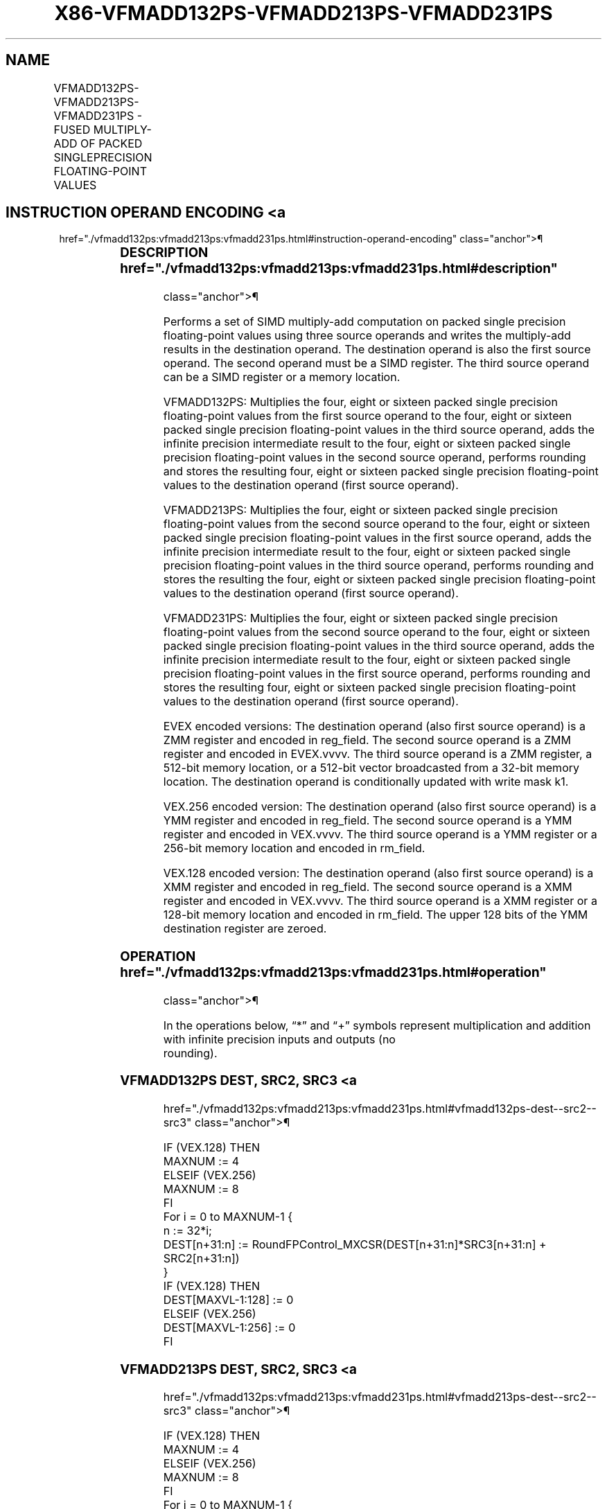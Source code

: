 '\" t
.nh
.TH "X86-VFMADD132PS-VFMADD213PS-VFMADD231PS" "7" "December 2023" "Intel" "Intel x86-64 ISA Manual"
.SH NAME
VFMADD132PS-VFMADD213PS-VFMADD231PS - FUSED MULTIPLY-ADD OF PACKED SINGLEPRECISION FLOATING-POINT VALUES
.TS
allbox;
l l l l l 
l l l l l .
\fBOpcode/Instruction\fP	\fBOp/En\fP	\fB64/32 Bit Mode Support\fP	\fBCPUID Feature Flag\fP	\fBDescription\fP
T{
VEX.128.66.0F38.W0 98 /r VFMADD132PS xmm1, xmm2, xmm3/m128
T}	A	V/V	FMA	T{
Multiply packed single precision floating-point values from xmm1 and xmm3/mem, add to xmm2 and put result in xmm1.
T}
T{
VEX.128.66.0F38.W0 A8 /r VFMADD213PS xmm1, xmm2, xmm3/m128
T}	A	V/V	FMA	T{
Multiply packed single precision floating-point values from xmm1 and xmm2, add to xmm3/mem and put result in xmm1.
T}
T{
VEX.128.66.0F38.W0 B8 /r VFMADD231PS xmm1, xmm2, xmm3/m128
T}	A	V/V	FMA	T{
Multiply packed single precision floating-point values from xmm2 and xmm3/mem, add to xmm1 and put result in xmm1.
T}
T{
VEX.256.66.0F38.W0 98 /r VFMADD132PS ymm1, ymm2, ymm3/m256
T}	A	V/V	FMA	T{
Multiply packed single precision floating-point values from ymm1 and ymm3/mem, add to ymm2 and put result in ymm1.
T}
T{
VEX.256.66.0F38.W0 A8 /r VFMADD213PS ymm1, ymm2, ymm3/m256
T}	A	V/V	FMA	T{
Multiply packed single precision floating-point values from ymm1 and ymm2, add to ymm3/mem and put result in ymm1.
T}
T{
VEX.256.66.0F38.0 B8 /r VFMADD231PS ymm1, ymm2, ymm3/m256
T}	A	V/V	FMA	T{
Multiply packed single precision floating-point values from ymm2 and ymm3/mem, add to ymm1 and put result in ymm1.
T}
T{
EVEX.128.66.0F38.W0 98 /r VFMADD132PS xmm1 {k1}{z}, xmm2, xmm3/m128/m32bcst
T}	B	V/V	AVX512VL AVX512F	T{
Multiply packed single precision floating-point values from xmm1 and xmm3/m128/m32bcst, add to xmm2 and put result in xmm1.
T}
T{
EVEX.128.66.0F38.W0 A8 /r VFMADD213PS xmm1 {k1}{z}, xmm2, xmm3/m128/m32bcst
T}	B	V/V	AVX512VL AVX512F	T{
Multiply packed single precision floating-point values from xmm1 and xmm2, add to xmm3/m128/m32bcst and put result in xmm1.
T}
T{
EVEX.128.66.0F38.W0 B8 /r VFMADD231PS xmm1 {k1}{z}, xmm2, xmm3/m128/m32bcst
T}	B	V/V	AVX512VL AVX512F	T{
Multiply packed single precision floating-point values from xmm2 and xmm3/m128/m32bcst, add to xmm1 and put result in xmm1.
T}
T{
EVEX.256.66.0F38.W0 98 /r VFMADD132PS ymm1 {k1}{z}, ymm2, ymm3/m256/m32bcst
T}	B	V/V	AVX512VL AVX512F	T{
Multiply packed single precision floating-point values from ymm1 and ymm3/m256/m32bcst, add to ymm2 and put result in ymm1.
T}
T{
EVEX.256.66.0F38.W0 A8 /r VFMADD213PS ymm1 {k1}{z}, ymm2, ymm3/m256/m32bcst
T}	B	V/V	AVX512VL AVX512F	T{
Multiply packed single precision floating-point values from ymm1 and ymm2, add to ymm3/m256/m32bcst and put result in ymm1.
T}
T{
EVEX.256.66.0F38.W0 B8 /r VFMADD231PS ymm1 {k1}{z}, ymm2, ymm3/m256/m32bcst
T}	B	V/V	AVX512VL AVX512F	T{
Multiply packed single precision floating-point values from ymm2 and ymm3/m256/m32bcst, add to ymm1 and put result in ymm1.
T}
T{
EVEX.512.66.0F38.W0 98 /r VFMADD132PS zmm1 {k1}{z}, zmm2, zmm3/m512/m32bcst{er}
T}	B	V/V	AVX512F	T{
Multiply packed single precision floating-point values from zmm1 and zmm3/m512/m32bcst, add to zmm2 and put result in zmm1.
T}
T{
EVEX.512.66.0F38.W0 A8 /r VFMADD213PS zmm1 {k1}{z}, zmm2, zmm3/m512/m32bcst{er}
T}	B	V/V	AVX512F	T{
Multiply packed single precision floating-point values from zmm1 and zmm2, add to zmm3/m512/m32bcst and put result in zmm1.
T}
T{
EVEX.512.66.0F38.W0 B8 /r VFMADD231PS zmm1 {k1}{z}, zmm2, zmm3/m512/m32bcst{er}
T}	B	V/V	AVX512F	T{
Multiply packed single precision floating-point values from zmm2 and zmm3/m512/m32bcst, add to zmm1 and put result in zmm1.
T}
.TE

.SH INSTRUCTION OPERAND ENCODING <a
href="./vfmadd132ps:vfmadd213ps:vfmadd231ps.html#instruction-operand-encoding"
class="anchor">¶

.TS
allbox;
l l l l l l 
l l l l l l .
\fBOp/En\fP	\fBTuple Type\fP	\fBOperand 1\fP	\fBOperand 2\fP	\fBOperand 3\fP	\fBOperand 4\fP
A	N/A	ModRM:reg (r, w)	VEX.vvvv (r)	ModRM:r/m (r)	N/A
B	Full	ModRM:reg (r, w)	EVEX.vvvv (r)	ModRM:r/m (r)	N/A
.TE

.SS DESCRIPTION  href="./vfmadd132ps:vfmadd213ps:vfmadd231ps.html#description"
class="anchor">¶

.PP
Performs a set of SIMD multiply-add computation on packed single
precision floating-point values using three source operands and writes
the multiply-add results in the destination operand. The destination
operand is also the first source operand. The second operand must be a
SIMD register. The third source operand can be a SIMD register or a
memory location.

.PP
VFMADD132PS: Multiplies the four, eight or sixteen packed single
precision floating-point values from the first source operand to the
four, eight or sixteen packed single precision floating-point values in
the third source operand, adds the infinite precision intermediate
result to the four, eight or sixteen packed single precision
floating-point values in the second source operand, performs rounding
and stores the resulting four, eight or sixteen packed single precision
floating-point values to the destination operand (first source operand).

.PP
VFMADD213PS: Multiplies the four, eight or sixteen packed single
precision floating-point values from the second source operand to the
four, eight or sixteen packed single precision floating-point values in
the first source operand, adds the infinite precision intermediate
result to the four, eight or sixteen packed single precision
floating-point values in the third source operand, performs rounding and
stores the resulting the four, eight or sixteen packed single precision
floating-point values to the destination operand (first source operand).

.PP
VFMADD231PS: Multiplies the four, eight or sixteen packed single
precision floating-point values from the second source operand to the
four, eight or sixteen packed single precision floating-point values in
the third source operand, adds the infinite precision intermediate
result to the four, eight or sixteen packed single precision
floating-point values in the first source operand, performs rounding and
stores the resulting four, eight or sixteen packed single precision
floating-point values to the destination operand (first source operand).

.PP
EVEX encoded versions: The destination operand (also first source
operand) is a ZMM register and encoded in reg_field. The second source
operand is a ZMM register and encoded in EVEX.vvvv. The third source
operand is a ZMM register, a 512-bit memory location, or a 512-bit
vector broadcasted from a 32-bit memory location. The destination
operand is conditionally updated with write mask k1.

.PP
VEX.256 encoded version: The destination operand (also first source
operand) is a YMM register and encoded in reg_field. The second source
operand is a YMM register and encoded in VEX.vvvv. The third source
operand is a YMM register or a 256-bit memory location and encoded in
rm_field.

.PP
VEX.128 encoded version: The destination operand (also first source
operand) is a XMM register and encoded in reg_field. The second source
operand is a XMM register and encoded in VEX.vvvv. The third source
operand is a XMM register or a 128-bit memory location and encoded in
rm_field. The upper 128 bits of the YMM destination register are
zeroed.

.SS OPERATION  href="./vfmadd132ps:vfmadd213ps:vfmadd231ps.html#operation"
class="anchor">¶

.EX
In the operations below, “*” and “+” symbols represent multiplication and addition with infinite precision inputs and outputs (no
rounding).
.EE

.SS VFMADD132PS DEST, SRC2, SRC3 <a
href="./vfmadd132ps:vfmadd213ps:vfmadd231ps.html#vfmadd132ps-dest--src2--src3"
class="anchor">¶

.EX
IF (VEX.128) THEN
    MAXNUM := 4
ELSEIF (VEX.256)
    MAXNUM := 8
FI
For i = 0 to MAXNUM-1 {
    n := 32*i;
    DEST[n+31:n] := RoundFPControl_MXCSR(DEST[n+31:n]*SRC3[n+31:n] + SRC2[n+31:n])
}
IF (VEX.128) THEN
    DEST[MAXVL-1:128] := 0
ELSEIF (VEX.256)
    DEST[MAXVL-1:256] := 0
FI
.EE

.SS VFMADD213PS DEST, SRC2, SRC3 <a
href="./vfmadd132ps:vfmadd213ps:vfmadd231ps.html#vfmadd213ps-dest--src2--src3"
class="anchor">¶

.EX
IF (VEX.128) THEN
    MAXNUM := 4
ELSEIF (VEX.256)
    MAXNUM := 8
FI
For i = 0 to MAXNUM-1 {
    n := 32*i;
    DEST[n+31:n] := RoundFPControl_MXCSR(SRC2[n+31:n]*DEST[n+31:n] + SRC3[n+31:n])
}
IF (VEX.128) THEN
    DEST[MAXVL-1:128] := 0
ELSEIF (VEX.256)
    DEST[MAXVL-1:256] := 0
FI
.EE

.SS VFMADD231PS DEST, SRC2, SRC3 <a
href="./vfmadd132ps:vfmadd213ps:vfmadd231ps.html#vfmadd231ps-dest--src2--src3"
class="anchor">¶

.EX
IF (VEX.128) THEN
    MAXNUM := 4
ELSEIF (VEX.256)
    MAXNUM := 8
FI
For i = 0 to MAXNUM-1 {
    n := 32*i;
    DEST[n+31:n] := RoundFPControl_MXCSR(SRC2[n+31:n]*SRC3[n+31:n] + DEST[n+31:n])
}
IF (VEX.128) THEN
    DEST[MAXVL-1:128] := 0
ELSEIF (VEX.256)
    DEST[MAXVL-1:256] := 0
FI
.EE

.SS VFMADD132PS DEST, SRC2, SRC3 (EVEX ENCODED VERSION, WHEN SRC3 OPERAND IS A REGISTER) <a
href="./vfmadd132ps:vfmadd213ps:vfmadd231ps.html#vfmadd132ps-dest--src2--src3--evex-encoded-version--when-src3-operand-is-a-register-"
class="anchor">¶

.EX
(KL, VL) = (4, 128), (8, 256), (16, 512)
IF (VL = 512) AND (EVEX.b = 1)
    THEN
        SET_ROUNDING_MODE_FOR_THIS_INSTRUCTION(EVEX.RC);
    ELSE
        SET_ROUNDING_MODE_FOR_THIS_INSTRUCTION(MXCSR.RC);
FI;
FOR j := 0 TO KL-1
    i := j * 32
    IF k1[j] OR *no writemask*
        THEN DEST[i+31:i] :=
            RoundFPControl(DEST[i+31:i]*SRC3[i+31:i] + SRC2[i+31:i])
        ELSE
            IF *merging-masking* ; merging-masking
                THEN *DEST[i+31:i] remains unchanged*
                ELSE ; zeroing-masking
                    DEST[i+31:i] := 0
            FI
    FI;
ENDFOR
DEST[MAXVL-1:VL] := 0
.EE

.SS VFMADD132PS DEST, SRC2, SRC3 (EVEX ENCODED VERSION, WHEN SRC3 OPERAND IS A MEMORY SOURCE) <a
href="./vfmadd132ps:vfmadd213ps:vfmadd231ps.html#vfmadd132ps-dest--src2--src3--evex-encoded-version--when-src3-operand-is-a-memory-source-"
class="anchor">¶

.EX
(KL, VL) = (4, 128), (8, 256), (16, 512)
FOR j := 0 TO KL-1
    i := j * 32
    IF k1[j] OR *no writemask*
        THEN
            IF (EVEX.b = 1)
                THEN
                    DEST[i+31:i] :=
            RoundFPControl_MXCSR(DEST[i+31:i]*SRC3[31:0] + SRC2[i+31:i])
                ELSE
                    DEST[i+31:i] :=
            RoundFPControl_MXCSR(DEST[i+31:i]*SRC3[i+31:i] + SRC2[i+31:i])
            FI;
        ELSE
            IF *merging-masking* ; merging-masking
                THEN *DEST[i+31:i] remains unchanged*
                ELSE ; zeroing-masking
                    DEST[i+31:i] := 0
            FI
    FI;
ENDFOR
DEST[MAXVL-1:VL] := 0
.EE

.SS VFMADD213PS DEST, SRC2, SRC3 (EVEX ENCODED VERSION, WHEN SRC3 OPERAND IS A REGISTER) <a
href="./vfmadd132ps:vfmadd213ps:vfmadd231ps.html#vfmadd213ps-dest--src2--src3--evex-encoded-version--when-src3-operand-is-a-register-"
class="anchor">¶

.EX
(KL, VL) = (4, 128), (8, 256), (16, 512)
IF (VL = 512) AND (EVEX.b = 1)
    THEN
        SET_ROUNDING_MODE_FOR_THIS_INSTRUCTION(EVEX.RC);
    ELSE
        SET_ROUNDING_MODE_FOR_THIS_INSTRUCTION(MXCSR.RC);
FI;
FOR j := 0 TO KL-1
    i := j * 32
    IF k1[j] OR *no writemask*
        THEN DEST[i+31:i] :=
            RoundFPControl(SRC2[i+31:i]*DEST[i+31:i] + SRC3[i+31:i])
        ELSE
            IF *merging-masking* ; merging-masking
                THEN *DEST[i+31:i] remains unchanged*
                ELSE ; zeroing-masking
                    DEST[i+31:i] := 0
            FI
    FI;
ENDFOR
DEST[MAXVL-1:VL] := 0
.EE

.SS VFMADD213PS DEST, SRC2, SRC3 (EVEX ENCODED VERSION, WHEN SRC3 OPERAND IS A MEMORY SOURCE) <a
href="./vfmadd132ps:vfmadd213ps:vfmadd231ps.html#vfmadd213ps-dest--src2--src3--evex-encoded-version--when-src3-operand-is-a-memory-source-"
class="anchor">¶

.EX
(KL, VL) = (4, 128), (8, 256), (16, 512)
FOR j := 0 TO KL-1
    i := j * 32
    IF k1[j] OR *no writemask*
        THEN
            IF (EVEX.b = 1)
                THEN
                    DEST[i+31:i] :=
            RoundFPControl_MXCSR(SRC2[i+31:i]*DEST[i+31:i] + SRC3[31:0])
                ELSE
                    DEST[i+31:i] :=
            RoundFPControl_MXCSR(SRC2[i+31:i]*DEST[i+31:i] + SRC3[i+31:i])
            FI;
        ELSE
            IF *merging-masking* ; merging-masking
                THEN *DEST[i+31:i] remains unchanged*
                ELSE ; zeroing-masking
                    DEST[i+31:i] := 0
            FI
    FI;
ENDFOR
DEST[MAXVL-1:VL] := 0
.EE

.SS VFMADD231PS DEST, SRC2, SRC3 (EVEX ENCODED VERSION, WHEN SRC3 OPERAND IS A REGISTER) <a
href="./vfmadd132ps:vfmadd213ps:vfmadd231ps.html#vfmadd231ps-dest--src2--src3--evex-encoded-version--when-src3-operand-is-a-register-"
class="anchor">¶

.EX
(KL, VL) = (4, 128), (8, 256), (16, 512)
IF (VL = 512) AND (EVEX.b = 1)
    THEN
        SET_ROUNDING_MODE_FOR_THIS_INSTRUCTION(EVEX.RC);
    ELSE
        SET_ROUNDING_MODE_FOR_THIS_INSTRUCTION(MXCSR.RC);
FI;
FOR j := 0 TO KL-1
    i := j * 32
    IF k1[j] OR *no writemask*
        THEN DEST[i+31:i] :=
            RoundFPControl(SRC2[i+31:i]*SRC3[i+31:i] + DEST[i+31:i])
        ELSE
            IF *merging-masking* ; merging-masking
                THEN *DEST[i+31:i] remains unchanged*
                ELSE ; zeroing-masking
                    DEST[i+31:i] := 0
            FI
    FI;
ENDFOR
DEST[MAXVL-1:VL] := 0
.EE

.SS VFMADD231PS DEST, SRC2, SRC3 (EVEX ENCODED VERSION, WHEN SRC3 OPERAND IS A MEMORY SOURCE) <a
href="./vfmadd132ps:vfmadd213ps:vfmadd231ps.html#vfmadd231ps-dest--src2--src3--evex-encoded-version--when-src3-operand-is-a-memory-source-"
class="anchor">¶

.EX
(KL, VL) = (4, 128), (8, 256), (16, 512)
FOR j := 0 TO KL-1
    i := j * 32
    IF k1[j] OR *no writemask*
        THEN
            IF (EVEX.b = 1)
                THEN
                    DEST[i+31:i] :=
            RoundFPControl_MXCSR(SRC2[i+31:i]*SRC3[31:0] + DEST[i+31:i])
                ELSE
                    DEST[i+31:i] :=
            RoundFPControl_MXCSR(SRC2[i+31:i]*SRC3[i+31:i] + DEST[i+31:i])
            FI;
        ELSE
            IF *merging-masking* ; merging-masking
                THEN *DEST[i+31:i] remains unchanged*
                ELSE ; zeroing-masking
                    DEST[i+31:i] := 0
            FI
    FI;
ENDFOR
DEST[MAXVL-1:VL] := 0
.EE

.SS INTEL C/C++ COMPILER INTRINSIC EQUIVALENT <a
href="./vfmadd132ps:vfmadd213ps:vfmadd231ps.html#intel-c-c++-compiler-intrinsic-equivalent"
class="anchor">¶

.EX
VFMADDxxxPS __m512 _mm512_fmadd_ps(__m512 a, __m512 b, __m512 c);

VFMADDxxxPS __m512 _mm512_fmadd_round_ps(__m512 a, __m512 b, __m512 c, int r);

VFMADDxxxPS __m512 _mm512_mask_fmadd_ps(__m512 a, __mmask16 k, __m512 b, __m512 c);

VFMADDxxxPS __m512 _mm512_maskz_fmadd_ps(__mmask16 k, __m512 a, __m512 b, __m512 c);

VFMADDxxxPS __m512 _mm512_mask3_fmadd_ps(__m512 a, __m512 b, __m512 c, __mmask16 k);

VFMADDxxxPS __m512 _mm512_mask_fmadd_round_ps(__m512 a, __mmask16 k, __m512 b, __m512 c, int r);

VFMADDxxxPS __m512 _mm512_maskz_fmadd_round_ps(__mmask16 k, __m512 a, __m512 b, __m512 c, int r);

VFMADDxxxPS __m512 _mm512_mask3_fmadd_round_ps(__m512 a, __m512 b, __m512 c, __mmask16 k, int r);

VFMADDxxxPS __m256 _mm256_mask_fmadd_ps(__m256 a, __mmask8 k, __m256 b, __m256 c);

VFMADDxxxPS __m256 _mm256_maskz_fmadd_ps(__mmask8 k, __m256 a, __m256 b, __m256 c);

VFMADDxxxPS __m256 _mm256_mask3_fmadd_ps(__m256 a, __m256 b, __m256 c, __mmask8 k);

VFMADDxxxPS __m128 _mm_mask_fmadd_ps(__m128 a, __mmask8 k, __m128 b, __m128 c);

VFMADDxxxPS __m128 _mm_maskz_fmadd_ps(__mmask8 k, __m128 a, __m128 b, __m128 c);

VFMADDxxxPS __m128 _mm_mask3_fmadd_ps(__m128 a, __m128 b, __m128 c, __mmask8 k);

VFMADDxxxPS __m128 _mm_fmadd_ps (__m128 a, __m128 b, __m128 c);

VFMADDxxxPS __m256 _mm256_fmadd_ps (__m256 a, __m256 b, __m256 c);
.EE

.SS SIMD FLOATING-POINT EXCEPTIONS <a
href="./vfmadd132ps:vfmadd213ps:vfmadd231ps.html#simd-floating-point-exceptions"
class="anchor">¶

.PP
Overflow, Underflow, Invalid, Precision, Denormal.

.SS OTHER EXCEPTIONS  href="./vfmadd132ps:vfmadd213ps:vfmadd231ps.html#other-exceptions"
class="anchor">¶

.PP
VEX-encoded instructions, see Table
2-19, “Type 2 Class Exception Conditions.”

.PP
EVEX-encoded instructions, see Table
2-46, “Type E2 Class Exception Conditions.”

.SH COLOPHON
This UNOFFICIAL, mechanically-separated, non-verified reference is
provided for convenience, but it may be
incomplete or
broken in various obvious or non-obvious ways.
Refer to Intel® 64 and IA-32 Architectures Software Developer’s
Manual
\[la]https://software.intel.com/en\-us/download/intel\-64\-and\-ia\-32\-architectures\-sdm\-combined\-volumes\-1\-2a\-2b\-2c\-2d\-3a\-3b\-3c\-3d\-and\-4\[ra]
for anything serious.

.br
This page is generated by scripts; therefore may contain visual or semantical bugs. Please report them (or better, fix them) on https://github.com/MrQubo/x86-manpages.
